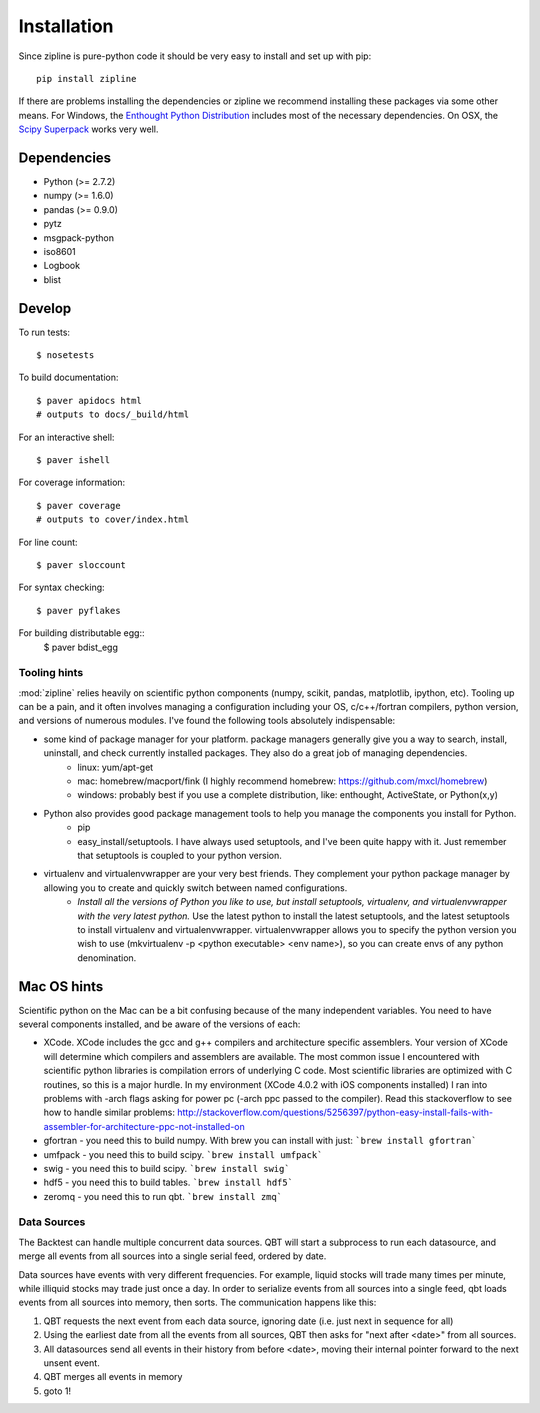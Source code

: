 ************
Installation
************

Since zipline is pure-python code it should be very easy to install
and set up with pip:

::

    pip install zipline

If there are problems installing the dependencies or zipline we
recommend installing these packages via some other means. For Windows,
the `Enthought Python Distribution
<http://www.enthought.com/products/epd.php>`_
includes most of the necessary dependencies. On OSX, the `Scipy Superpack
<http://fonnesbeck.github.com/ScipySuperpack/>`_ works very well.

Dependencies
------------

* Python (>= 2.7.2)
* numpy (>= 1.6.0)
* pandas (>= 0.9.0)
* pytz
* msgpack-python
* iso8601
* Logbook
* blist


Develop
-------

To run tests::

    $ nosetests

To build documentation::
    
    $ paver apidocs html
    # outputs to docs/_build/html

For an interactive shell::

    $ paver ishell

For coverage information::

    $ paver coverage
    # outputs to cover/index.html

For line count::

    $ paver sloccount

For syntax checking::

    $ paver pyflakes

For building distributable egg::
	$ paver bdist_egg

Tooling hints
================
:mod:`zipline` relies heavily on scientific python components (numpy, scikit, pandas, matplotlib, ipython, etc). Tooling up can be a pain, and it often involves managing a configuration including your OS, c/c++/fortran compilers, python version, and versions of numerous modules. I've found the following tools absolutely indispensable: 

- some kind of package manager for your platform. package managers generally give you a way to search, install, uninstall, and check currently installed packages. They also do a great job of managing dependencies.
   - linux: yum/apt-get
   - mac: homebrew/macport/fink (I highly recommend homebrew: https://github.com/mxcl/homebrew) 
   - windows: probably best if you use a complete distribution, like: enthought, ActiveState, or Python(x,y)
- Python also provides good package management tools to help you manage the components you install for Python.
   - pip 
   - easy_install/setuptools. I have always used setuptools, and I've been quite happy with it. Just remember that setuptools is coupled to your python version. 
- virtualenv and virtualenvwrapper are your very best friends. They complement your python package manager by allowing you to create and quickly switch between named configurations.
    - *Install all the versions of Python you like to use, but install setuptools, virtualenv, and virtualenvwrapper with the very latest python.* Use the latest python to install the latest setuptools, and the latest setuptools to install virtualenv and virtualenvwrapper. virtualenvwrapper allows you to specify the python version you wish to use (mkvirtualenv -p <python executable> <env name>), so you can create envs of any python denomination.

Mac OS hints
-------------

Scientific python on the Mac can be a bit confusing because of the many independent variables. You need to have several components installed, and be aware of the versions of each:

- XCode. XCode includes the gcc and g++ compilers and architecture specific assemblers. Your version of XCode will determine which compilers and assemblers are available. The most common issue I encountered with scientific python libraries is compilation errors of underlying C code. Most scientific libraries are optimized with C routines, so this is a major hurdle. In my environment (XCode 4.0.2 with iOS components installed) I ran into problems with -arch flags asking for power pc (-arch ppc passed to the compiler). Read this stackoverflow to see how to handle similar problems: http://stackoverflow.com/questions/5256397/python-easy-install-fails-with-assembler-for-architecture-ppc-not-installed-on
- gfortran 	- you need this to build numpy. With brew you can install with just: ```brew install gfortran```
- umfpack 	- you need this to build scipy. ```brew install umfpack```
- swig		- you need this to build scipy. ```brew install swig```
- hdf5	 	- you need this to build tables. ```brew install hdf5```
- zeromq 	- you need this to run qbt. ```brew install zmq``` 


Data Sources
=============

The Backtest can handle multiple concurrent data sources. QBT will start a
subprocess to run each datasource, and merge all events from all sources into a
single serial feed, ordered by date.

Data sources have events with very different frequencies. For example, liquid
stocks will trade many times per minute, while illiquid stocks may trade just
once a day. In order to serialize events from all sources into a single feed,
qbt loads events from all sources into memory, then sorts. The communication
happens like this:

1.  QBT requests the next event from each data source, ignoring date (i.e.
    just next in sequence for all)
2.  Using the earliest date from all the events from all sources, QBT then
    asks for "next after <date>" from all sources. 
3.  All datasources send all events in their history from before <date>,
    moving their internal pointer forward to the next unsent event.
4.  QBT merges all events in memory
5.  goto 1!
